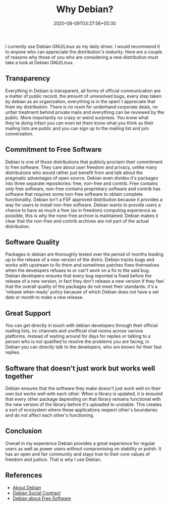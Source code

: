 #+TITLE: Why Debian?
#+date: 2020-08-09T03:27:56+05:30
#+tags[]: debian free-software gnu/linux
#+draft: false

#+OPTIONS: toc:2

I currently use Debian GNU/Linux as my daily driver. I would recommend it to
anyone who can appreciate the distribution's maturity. Here are a couple of
reasons why those of you who are considering a new distribution must take a
look at Debian GNU/Linux.

** Transparency
Everything in Debian is transparent, all forms of official communication are
a matter of public record, the amount of unresolved bugs, every step taken
by debian as an organization, everything is in the open! I appreciate that
from my distribution. There is no room for underhand corporate deals, no
unfair treatment behind private mails and everything can be reviewed by the
public. More importantly no crazy or weird surprises. You know what they're
doing infact you can even let them know what you think as their mailing
lists are public and you can sign up to the mailing list and join
conversation.
** Commitment to Free Software
Debian is one of those distributions that publicly proclaim their commitment
to free software. They care about user freedom and privacy, unlike many
distributions who would rather just benefit from and talk about the
pragmatic advantages of open source. Debian even divides it's packages into
three separate repositories: free, non-free and contrib. Free contains only
free software, non-free contains proprietary software and contrib has
software that requires some non-free software to obtain complete
functionality. Debian isn't a FSF approved distribution because it provides
a way for users to install non-free software. Debian wants to provide users
a chance to have as much a free (as in freedom) computing experience as
possible, this is why the none-free archive is maintained. Debian makes it
clear that the non-free and contrib archives are not part of the actual
distribution.
** Software Quality
Packages in debian are thoroughly tested over the period of months leading
up to the release of a new version of the distro. Debian tracks bugs and
works with upstream to fix them and sometimes patches fixes themselves when
the developers refuses to or can't work on a fix to the said bug. Debian
developers ensures that every bug reported is fixed before the release of a
new version, in fact they don't release a new version if they feel that the
overall quality of the packages do not meet their standards. it's a 'release
when ready' policy because of which Debian does not have a set date or month
to make a new release.
** Great Support
You can get directly in touch with debian developers through their official
mailing lists, irc channels and unofficial chat rooms across various
platforms. Instead of waiting around for days for replies or talking to a
person who is not qualified to resolve the problems you are facing, in
Debian you can directly talk to the developers, who are known for their fast
replies.
** Software that doesn't just work but works well together
Debian ensures that the software they make doesn't just work well on their
own but works well with each other. When a library is updated, it is ensured
that every other package depending on that library remains functional with
the new version of the library before it's uploaded to unstable. This creates
a sort of ecosystem where these applications respect other's boundaries and
do not affect each other's functioning.

** Conclusion
Overall in my experience Debian provides a great experience for regular
users as well as power users without compromising on stability or polish. It
has an open and fair community and stays true to their core values of
freedom and justice. That is why I use Debian.

** References
- [[https://www.debian.org/intro/about][About Debian]]
- [[https://www.debian.org/social_contract][Debian Social Contract]]
- [[https://www.debian.org/intro/free][Debian about Free Software]]
